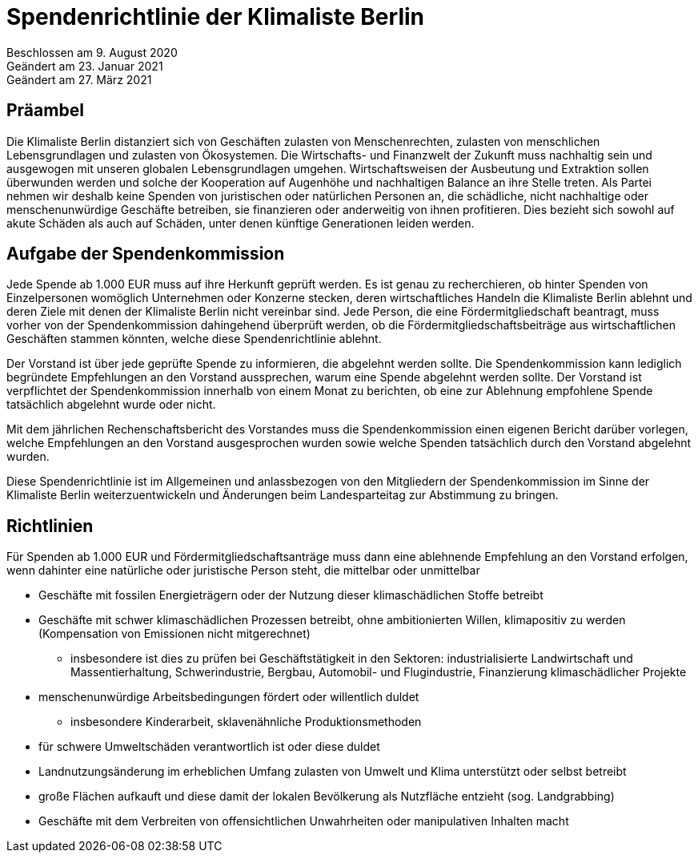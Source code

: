 = Spendenrichtlinie der Klimaliste Berlin

Beschlossen am 9. August 2020 +
Geändert am 23. Januar 2021 +
Geändert am 27. März 2021

== Präambel

Die Klimaliste Berlin distanziert sich von Geschäften zulasten von Menschenrechten, zulasten von menschlichen Lebensgrundlagen und zulasten von Ökosystemen. Die Wirtschafts- und Finanzwelt der Zukunft muss nachhaltig sein und ausgewogen mit unseren globalen Lebensgrundlagen umgehen. Wirtschaftsweisen der Ausbeutung und Extraktion sollen überwunden werden und solche der Kooperation auf Augenhöhe und nachhaltigen Balance an ihre Stelle treten. Als Partei nehmen wir deshalb keine Spenden von juristischen oder natürlichen Personen an, die schädliche, nicht nachhaltige oder menschenunwürdige Geschäfte betreiben, sie finanzieren oder anderweitig von ihnen profitieren. Dies bezieht sich sowohl auf akute Schäden als auch auf Schäden, unter denen künftige Generationen leiden werden.

== Aufgabe der Spendenkommission

Jede Spende ab 1.000 EUR muss auf ihre Herkunft geprüft werden. Es ist genau zu recherchieren, ob hinter Spenden von Einzelpersonen womöglich Unternehmen oder Konzerne stecken, deren wirtschaftliches Handeln die Klimaliste Berlin ablehnt und deren Ziele mit denen der Klimaliste Berlin nicht vereinbar sind. Jede Person, die eine Fördermitgliedschaft beantragt, muss vorher von der Spendenkommission dahingehend überprüft werden, ob die Fördermitgliedschaftsbeiträge aus wirtschaftlichen Geschäften stammen könnten, welche diese Spendenrichtlinie ablehnt.

Der Vorstand ist über jede geprüfte Spende zu informieren, die abgelehnt werden sollte. Die Spendenkommission kann lediglich begründete Empfehlungen an den Vorstand aussprechen, warum eine Spende abgelehnt werden sollte. Der Vorstand ist verpflichtet der Spendenkommission innerhalb von einem Monat zu berichten, ob eine zur Ablehnung empfohlene Spende tatsächlich abgelehnt wurde oder nicht.

Mit dem jährlichen Rechenschaftsbericht des Vorstandes muss die Spendenkommission einen eigenen Bericht darüber vorlegen, welche Empfehlungen an den Vorstand ausgesprochen wurden sowie welche Spenden tatsächlich durch den Vorstand abgelehnt wurden.

Diese Spendenrichtlinie ist im Allgemeinen und anlassbezogen von den Mitgliedern der Spendenkommission im Sinne der Klimaliste Berlin weiterzuentwickeln und Änderungen beim Landesparteitag zur Abstimmung zu bringen.

== Richtlinien

Für Spenden ab 1.000 EUR und Fördermitgliedschaftsanträge muss dann eine ablehnende Empfehlung an den Vorstand erfolgen, wenn dahinter eine natürliche oder juristische Person steht, die mittelbar oder unmittelbar

* Geschäfte mit fossilen Energieträgern oder der Nutzung dieser klimaschädlichen Stoffe betreibt
* Geschäfte mit schwer klimaschädlichen Prozessen betreibt, ohne ambitionierten Willen, klimapositiv zu werden (Kompensation von Emissionen nicht mitgerechnet)
** insbesondere ist dies zu prüfen bei Geschäftstätigkeit in den Sektoren: industrialisierte Landwirtschaft und Massentierhaltung, Schwerindustrie, Bergbau, Automobil- und Flugindustrie, Finanzierung klimaschädlicher Projekte
* menschenunwürdige Arbeitsbedingungen fördert oder willentlich duldet
** insbesondere Kinderarbeit, sklavenähnliche Produktionsmethoden
* für schwere Umweltschäden verantwortlich ist oder diese duldet
* Landnutzungsänderung im erheblichen Umfang zulasten von Umwelt und Klima unterstützt oder selbst betreibt
* große Flächen aufkauft und diese damit der lokalen Bevölkerung als Nutzfläche entzieht (sog. Landgrabbing)
* Geschäfte mit dem Verbreiten von offensichtlichen Unwahrheiten oder manipulativen Inhalten macht
